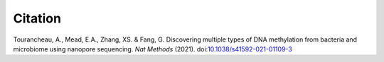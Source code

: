 ========
Citation
========

Tourancheau, A., Mead, E.A., Zhang, XS. & Fang, G. Discovering multiple types of DNA methylation from bacteria and microbiome using nanopore sequencing. *Nat Methods* (2021). doi:`10.1038/s41592-021-01109-3 <https://doi.org/10.1038/s41592-021-01109-3>`_
